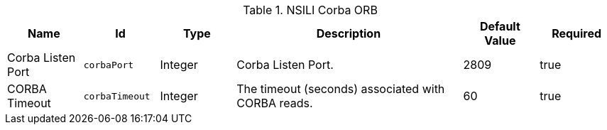 .[[org.codice.alliance.nsili.orb.impl.corbaorb]]NSILI Corba ORB
[cols="1,1m,1,3,1,1" options="header"]
|===

|Name
|Id
|Type
|Description
|Default Value
|Required

|Corba Listen Port
|corbaPort
|Integer
|Corba Listen Port.
|2809
|true

| CORBA Timeout
| corbaTimeout
| Integer
| The timeout (seconds) associated with CORBA reads.
| 60
| true

|===

